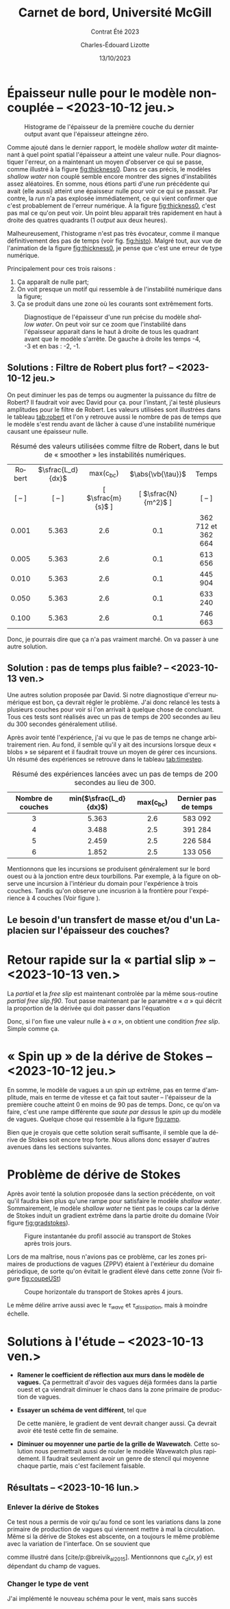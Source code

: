 #+title: Carnet de bord, Université McGill
#+subtitle: Contrat Été 2023
#+author: Charles-Édouard Lizotte
#+date:13/10/2023
#+LATEX_CLASS: org-report
#+LANGUAGE: fr
#+BIBLIOGRAPHY: master-bibliography.bib
#+OPTIONS: toc:nil title:nil


\mytitlepage
\tableofcontents\newpage

* Épaisseur nulle pour le modèle non-couplée -- <2023-10-12 jeu.>

#+NAME: fig:histo
#+caption: Histograme de l'épaisseur de la première couche du dernier output avant que l'épaisseur atteingne zéro.
#+ATTR_LATEX: :float wrap :width 0.45\textwidth :placement [18]{l}{0.45\textwidth}\vspace{-\baselineskip} \centering
[[file:figures/debuggage/2023_10_08_thickness1_histo.png]]


Comme ajouté dans le dernier rapport, le modèle /shallow water/ dit maintenant à quel point spatial l'épaisseur a atteint une valeur nulle.
Pour diagnostiquer l'erreur, on a maintenant un moyen d'observer ce qui se passe, comme illustré à la figure [[fig:thickness0]].
Dans ce cas précis, le modèles /shallow water/ non couplé semble encore montrer des signes d'instabilités assez aléatoires.
En somme, nous étions parti d'une /run/ précédente qui avait (elle aussi) atteint une épaisseur nulle pour voir ce qui se passait.
Par contre, la /run/ n'a pas explosée immédiatement, ce qui vient confirmer que c'est probablement de l'erreur numérique.
À la figure [[fig:thickness0]], c'est pas mal ce qu'on peut voir.
Un point bleu apparait très rapidement en haut à droite des quatres quadrants (1 /output/ aux deux heures). \bigskip

Malheureusement, l'histograme n'est pas très évocateur, comme il manque définitivement des pas de temps (voir fig. [[fig:histo]]).
Malgré tout, aux vue de l'animation de la figure [[fig:thickness0]], je pense que c'est une erreur de type numérique.\bigskip

Principalement pour ces trois raisons : 
1) Ça apparaît de nulle part;
2) On voit presque un motif qui ressemble à de l'instabilité numérique dans la figure;
3) Ça se produit dans une zone où les courants sont extrêmement forts. 

   
#+NAME: fig:thickness0
#+CAPTION: Diagnostique de l'épaisseur d'une run précise du modèle /shallow water/. On peut voir sur ce zoom que l'instabilité dans l'épaisseur apparait dans le haut à droite de tous les quadrant avant que le modèle s'arrête. De gauche à droite les temps -4, -3 et en bas : -2, -1.
#+ATTR_LaTeX: :width 0.7\textwidth :placement [!htpb]
[[file:figures/debuggage/2023_10_08_thickness1_last4steps.png]]

** Solutions : Filtre de Robert plus fort? -- <2023-10-12 jeu.>
On peut diminuer les pas de temps ou augmenter la puissance du filtre de Robert?
Il faudrait voir avec David pour ça.
pour l'instant, j'ai testé plusieurs amplitudes pour le filtre de Robert.
Les valeurs utilisées sont illustrées dans le tableau [[tab:robert]] et l'on y retrouve aussi le nombre de pas de temps que le modèle s'est rendu avant de lâcher à cause d'une instabilité numérique causant une épaisseur nulle. 

#+NAME:tab:robert
#+CAPTION: Résumé des valeurs utilisées comme filtre de Robert, dans le but de « smoother » les instabilités numériques. 
|  <c>   |        <c>        |        <c>         |         <c>          |        <c>         |
|--------+-------------------+--------------------+----------------------+--------------------|
| Robert | $\sfrac{L_d}{dx}$ |    max(c_{bc})     |  $\abs{\vb{\tau}}$   |       Temps        |
| [ -- ] |      [ -- ]       | [ $\sfrac{m}{s}$ ] | [ $\sfrac{N}{m^2}$ ] |       [ -- ]       |
|--------+-------------------+--------------------+----------------------+--------------------|
|--------+-------------------+--------------------+----------------------+--------------------|
| 0.001  |       5.363       |        2.6         |         0.1          | 362 712 et 362 664 |
| 0.005  |       5.363       |        2.6         |         0.1          |      613 656       |
| 0.010  |       5.363       |        2.6         |         0.1          |      445 904       |
| 0.050  |       5.363       |        2.6         |         0.1          |      633 240       |
| 0.100  |       5.363       |        2.6         |         0.1          |      746 663       |
|--------+-------------------+--------------------+----------------------+--------------------|
|--------+-------------------+--------------------+----------------------+--------------------|

Donc, je pourrais dire que ça n'a pas vraiment marché.
On va passer à une autre solution.

** Solution : pas de temps plus faible? -- <2023-10-13 ven.>

Une autres solution proposée par David.
Si notre diagnostique d'erreur numérique est bon, ça devrait régler le problème.
J'ai donc relancé les tests à plusieurs couches pour voir si l'on arrivait à quelque chose de concluant.
Tous ces tests sont réalisés avec un pas de temps de 200 secondes au lieu du 300 secondes généralement utilisé.\bigskip

Après avoir tenté l'expérience, j'ai vu que le pas de temps ne change arbitrairement rien.
Au fond, il semble qu'il y ait des incursions lorsque deux « blobs » se séparent et il faudrait trouve un moyen de gérer ces incursions.
Un résumé des expériences se retrouve dans le tableau [[tab:timestep]].

#+NAME:tab:timestep
#+CAPTION: Résumé des expériences lancées avec un pas de temps de 200 secondes au lieu de 300.
|        <c>        |          <c>           |     <c>     |         <c>          |
|-------------------+------------------------+-------------+----------------------|
| Nombre de couches | min($\sfrac{L_d}{dx}$) | max(c_{bc}) | Dernier pas de temps |
|-------------------+------------------------+-------------+----------------------|
|-------------------+------------------------+-------------+----------------------|
|         3         |         5.363          |     2.6     |       583 092        |
|         4         |         3.488          |     2.5     |       391 284        |
|         5         |         2.459          |     2.5     |       226 584        |
|         6         |         1.852          |     2.5     |       133 056        |
|-------------------+------------------------+-------------+----------------------|

Mentionnons que les incursions se produisent généralement sur le bord ouest ou à la jonction entre deux tourbillons.
Par exemple, à la figure \ref{fig:thickness-close} on observe une incursion à l'intérieur du domain pour l'expérience à trois couches.
Tandis qu'on observe une incusrion à la frontière pour l'expérience à 4 couches (Voir figure \ref{fig:thickness-close2}).


\begin{figure}[!htpb]
\centering
\includegraphics[width=0.45\textwidth]{figures/debuggage/2023_10_16_thickness_closeup.png} \includegraphics[width=0.45\textwidth]{figures/debuggage/2023_10_16_thickness_histo2.png}
\caption{« Snapshot » de l'épaisseur de la couche supérieure en zoom sur la zone où cette dernière devient nulle. Et histograme de l'épaisseur de la première couche au même moment. Tirée de l'expérience à 4 couches.}
\label{fig:thickness-close}
\end{figure}

\begin{figure}[!htpb]
\centering
\includegraphics[width=0.45\textwidth]{figures/debuggage/2023_10_16_thickness_closeup2.png}
\includegraphics[width=0.45\textwidth]{figures/debuggage/2023_10_16_thickness_histo.png}
\caption{ « Snapshot » de l'épaisseur de la couche supérieure en zoom sur la zone où cette dernière devient nulle. Et histograme de l'épaisseur de la première couche au même moment. Tirée de l'expérience à 3 couches.}
\label{fig:thickness-close2}
\end{figure}

** Le besoin d'un transfert de masse et/ou d'un Laplacien sur l'épaisseur des couches?

* Retour rapide sur la « partial slip » -- <2023-10-13 ven.>
La /partial/ et la /free slip/ est maintenant controlée par la même sous-routine /partial free slip.f90/.
Tout passe maintenant par le paramètre « $\alpha$ » qui décrit la proportion de la dérivée qui doit passer dans l'équation
\begin{equation}
   \eval{\pdv{u}{y} - \alpha \cdot u = 0\hspace{0.2cm}}_{\pt\forall\pt y\pt \in\pt \qty{0,\pt L_y}}.
\end{equation}
Donc, si l'on fixe une valeur nulle à « $\alpha$ », on obtient une condition /free slip/.
Simple comme ça. 



* « Spin up » de la dérive de Stokes -- <2023-10-12 jeu.>

#+NAME: fig:ramp
#+CAPTION: Illustration conceptuelle de la rampe pour éviter le /spin up/ du modèle de vagues.
\begin{wrapfigure}[14]{r}{0.65\textwidth}
\vspace{-\baselineskip}
\begin{center}
\begin{tikzpicture}[scale=1.4]
   % Rectangles :
   \fill [BurntOrange!10] (0,0) rectangle (2,3) ;
   \fill [BurntOrange!18] (2,0) rectangle (4,3) ;
   \fill [BurntOrange!26] (4,0) rectangle (6,3) ;
   %
   \draw (1,2.75) node [] {Spin up};
   \draw (3,2.75) node [] {Ramp};
   \draw (5,2.75) node [] {Couplé};
   %
   \draw [->] (0,0) -- (6.25,0);
   \draw [->] (0,0) -- (0,3.25);
   \draw [dotted] (0,2.5) -- (6,2.5);
   \draw [thick, BurntOrange!50!red!90] (0,0.01) -- (2,0.01) -- (4,2.5) -- (6,2.5);
   \draw (0,2.5) node [left] {1};
   \draw (0,0) node [left] {0};
   \draw (0,1.25) node [rotate=90, above] {Rampe};
   \draw (2,0) node [below] {2 jours};
   \draw (4,0) node [below] {1 mois};
   \draw (6,0) node [below] {Temps};
\end{tikzpicture}
\end{center}
\end{wrapfigure}

En somme, le modèle de vagues a un /spin up/ extrême, pas en terme d'amplitude, mais en terme de vitesse et ça fait tout sauter -- l'épaisseur de la première couche atteint 0 en moins de 90 pas de temps.
Donc, ce qu'on va faire, c'est une rampe différente que /saute par dessus/ le /spin up/ du modèle de vagues.
Quelque chose qui ressemble à la figure [[fig:ramp]]. \bigskip

Bien que je croyais que cette solution serait suffisante, il semble que la dérive de Stokes soit encore trop forte.
Nous allons donc essayer d'autres avenues dans les sections suivantes. 

* Problème de dérive de Stokes
Après avoir tenté la solution proposée dans la section précédente, on voit qu'il faudra bien plus qu'une rampe pour satisfaire le modèle /shallow water/.
Sommairement, le modèle /shallow water/ ne tient pas le coups car la dérive de Stokes induit un gradient extrême dans la partie droite du domaine (Voir figure [[fig:gradstokes]]).

#+NAME: fig:gradstokes
#+CAPTION: Figure instantanée du profil associé au transport de Stokes après trois jours.
[[file:figures/debuggage/2023_10_13_UStokes.png]]

Lors de ma maîtrise, nous n'avions pas ce problème, car les zones primaires de productions de vagues (ZPPV) étaient à l'extérieur du domaine périodique, de sorte qu'on évitait le gradient élevé dans cette zonne (Voir figure [[fig:coupeUSt]])

#+NAME: fig:coupeUSt
#+CAPTION: Coupe horizontale du transport de Stokes après 4 jours.
#+ATTR_LaTeX: :width 0.5\textwidth :placement [!htpb]
[[file:figures/debuggage/2023_10_13_Stokes_coupe.png]]

Le même délire arrive aussi avec le $\tau_{wave}$ et $\tau_{dissipation}$, mais à moindre échelle.

* Solutions à l'étude -- <2023-10-13 ven.>

+ *Ramener le coefficient de réflection aux murs dans le modèle de vagues.*
  Ça permettrait d'avoir des vagues déjà formées dans la partie ouest et ça viendrait diminuer le chaos dans la zone primaire de production de vagues.\bigskip

+ *Essayer un schéma de vent différent*, tel que
  \begin{equation}
    \tau_{atm} = \qty(\frac{\tau_0}{2})\cdot \qty(1-\cos \frac{2\pi y}{L_y})\cdot \qty(\sin \frac{\pi x}{L_x} ).
  \end{equation}
  De cette manière, le gradient de vent devrait changer aussi.
  Ça devrait avoir été testé cette fin de semaine. 



+ *Diminuer ou moyenner une partie de la grille de Wavewatch*.
  Cette solution nous permettrait aussi de rouler le modèle Wavewatch plus rapidement.
  Il faudrait seulement avoir un genre de stencil qui moyenne chaque partie, mais c'est facilement faisable.

      
  #+NAME: fig:stencil
  #+caption: « Stencil » utilisé pour obtenir le champs aux plus grandes échelles.
  \begin{figure}[h!]
  \begin{center}
  \begin{tikzpicture}
  % Big grid
  \fill [blue!5] (0,0) rectangle (3,3);
  \fill [blue!5] (3,3) rectangle (6,6);
  % Grid
  \draw (0,0) rectangle (6,6) ;
  \draw [dotted] (0,0) grid (6,6) ;
  \draw [step=3.0] (0,0) grid (6,6) ;
  % Coordinates 
  \foreach \x in {1,2,3}
  \foreach \y in {1,2,3}
  {\draw (\x-0.5,\y-0.5) node [] {1,1};}
  %
  \foreach \x in {4,5,6}
  \foreach \y in {1,2,3}
  {\draw (\x-0.5,\y-0.5) node [] {2,1};}
  %
  \foreach \x in {1,2,3}
  \foreach \y in {4,5,6}
  {\draw (\x-0.5,\y-0.5) node [] {1,2};}
  %
  \foreach \x in {4,5,6}
  \foreach \y in {4,5,6}
  {\draw (\x-0.5,\y-0.5) node [] {2,2};}
  %
  \draw [red] (2,2) rectangle (5,5) ;
  \fill [red, opacity=0.3] (3,3) rectangle (4,4);
  \end{tikzpicture}
  \end{center}
  \end{figure}



  \newpage

** Résultats -- <2023-10-16 lun.>

*** Enlever la dérive de Stokes
Ce test nous a permis de voir qu'au fond ce sont les variations dans la zone primaire de production de vagues qui viennent mettre à mal la circulation.
Même si la dérive de Stokes est abscente, on a toujours le même problème avec la variation de l'interface.
On se souvient que
\begin{align}
   && \boldsymbol{\tau}_{oc} = \underbrace{\rho_{atm} |\uu_*|\uu_*\tall}_\text{F. velocity} \ - \underbrace{\qty(\boldsymbol{\tau}_{in} - \boldsymbol{\tau}_{ds})\tall}_\text{Champ de vagues} && \text{où} && \uu_* \equiv c_d(x,y)\cdot\uu_{10} &&
\end{align}
comme illustré dans [cite/p:@breivik_al_2015].
Mentionnons que $c_d(x,y)$ est dépendant du champ de vagues. 
[[file:figures/debuggage/2023_10_16_nostokes_tauoc.png]]

*** Changer le type de vent
J'ai implémenté le nouveau schéma pour le vent, mais sans succès

[[file:figures/debuggage/2023_10_16_ramp_tauETUstokes.png]]



#+print_bibliography: 
